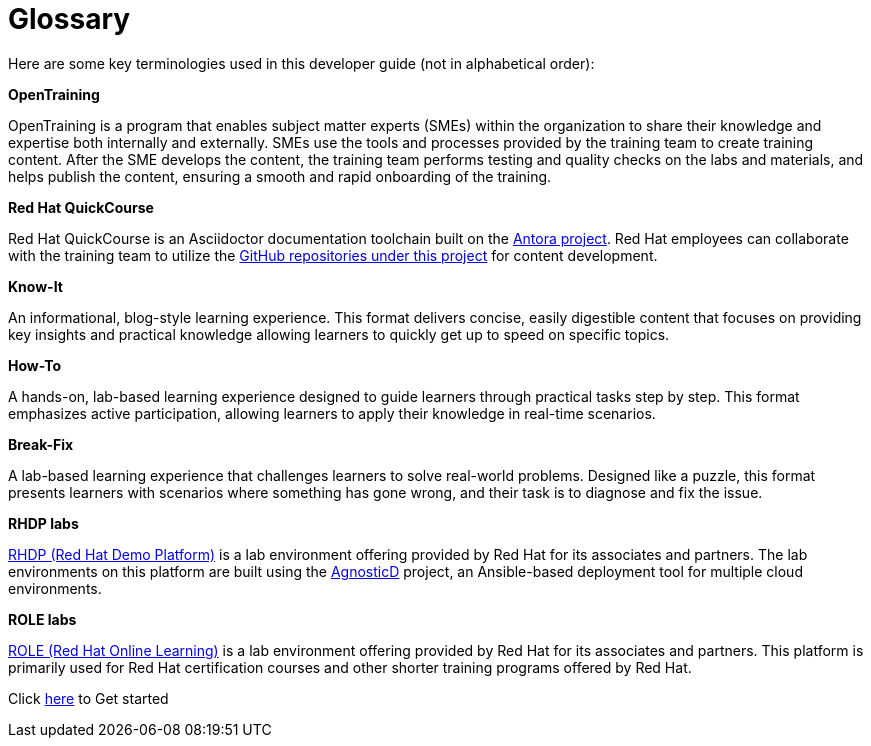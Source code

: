 = Glossary

Here are some key terminologies used in this developer guide (not in alphabetical order):

*OpenTraining*

OpenTraining is a program that enables subject matter experts (SMEs) within the organization to share their knowledge and expertise both internally and externally. SMEs use the tools and processes provided by the training team to create training content. After the SME develops the content, the training team performs testing and quality checks on the labs and materials, and helps publish the content, ensuring a smooth and rapid onboarding of the training.

*Red Hat QuickCourse*

Red Hat QuickCourse is an Asciidoctor documentation toolchain built on the https://antora.org/[Antora project,window=_blank]. Red Hat employees can collaborate with the training team to utilize the https://github.com/orgs/RedHatQuickCourses/repositories[GitHub repositories under this project,window=_blank] for content development.

*Know-It* 

An informational, blog-style learning experience. This format delivers concise, easily digestible content that focuses on providing key insights and practical knowledge allowing learners to quickly get up to speed on specific topics.

*How-To* 

A hands-on, lab-based learning experience designed to guide learners through practical tasks step by step. This format emphasizes active participation, allowing learners to apply their knowledge in real-time scenarios. 

*Break-Fix* 

A lab-based learning experience that challenges learners to solve real-world problems. Designed like a puzzle, this format presents learners with scenarios where something has gone wrong, and their task is to diagnose and fix the issue.

*RHDP labs*

https://demo.redhat.com/[RHDP (Red Hat Demo Platform),window=_blank] is a lab environment offering provided by Red Hat for its associates and partners. The lab environments on this platform are built using the https://redhat-cop.github.io/agnosticd/[AgnosticD,window=_blank] project, an Ansible-based deployment tool for multiple cloud environments.

*ROLE labs*

https://role.rhu.redhat.com/[ROLE (Red Hat Online Learning),window=_blank] is a lab environment offering provided by Red Hat for its associates and partners. This platform is primarily used for Red Hat certification courses and other shorter training programs offered by Red Hat.


[.text-center]
Click xref:starthere:workflow.adoc[here] to Get started
